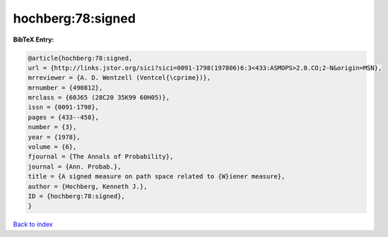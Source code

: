 hochberg:78:signed
==================

.. :cite:t:`hochberg:78:signed`

.. bibliography:: ../../All.bib

**BibTeX Entry:**

.. code-block:: bibtex

   @article{hochberg:78:signed,
   url = {http://links.jstor.org/sici?sici=0091-1798(197806)6:3<433:ASMOPS>2.0.CO;2-N&origin=MSN},
   mrreviewer = {A. D. Wentzell (Ventcel{\cprime})},
   mrnumber = {490812},
   mrclass = {60J65 (28C20 35K99 60H05)},
   issn = {0091-1798},
   pages = {433--458},
   number = {3},
   year = {1978},
   volume = {6},
   fjournal = {The Annals of Probability},
   journal = {Ann. Probab.},
   title = {A signed measure on path space related to {W}iener measure},
   author = {Hochberg, Kenneth J.},
   ID = {hochberg:78:signed},
   }

`Back to index <../index>`_
